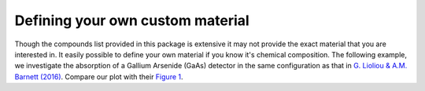 Defining your own custom material
=================================
Though the compounds list provided in this package is extensive it may not provide the exact material that you are interested in.
It easily possible to define your own material if you know it's chemical composition.
The following example, we investigate the absorption of a Gallium Arsenide (GaAs) detector in the same configuration as that in `G. Lioliou & A.M. Barnett (2016) <https://doi.org/10.1016/j.nima.2016.08.047>`__.
Compare our plot with their `Figure 1 <https://www.sciencedirect.com/science/article/pii/S016890021630866X#f0005>`__.

.. plot::
    :include-source:

    import astropy.units as u
    import numpy as np

    from matplotlib import pyplot as plt
    from roentgen.absorption import Material

    gaas_deadlayer = Material({'Ga': 0.518, 'As': 0.482}, 
                            density=5.32*u.g/u.cm**3, thickness=500*u.nm)

    gaas_detector = Material({'Ga': 0.518, 'As': 0.482}, 
                            density=5.32*u.g/u.cm**3, thickness=10000*u.nm)
    e = np.linspace(1, 30, 1000)*u.keV

    plt.plot(e, gaas_detector.absorption(e) * gaas_deadlayer.transmission(e))
    plt.xlabel(f'Energy [{e.unit}]')
    plt.ylabel('Quantum Efficiency')
    plt.ylim(0.001, 1)
    plt.yscale('log')
    plt.show()
